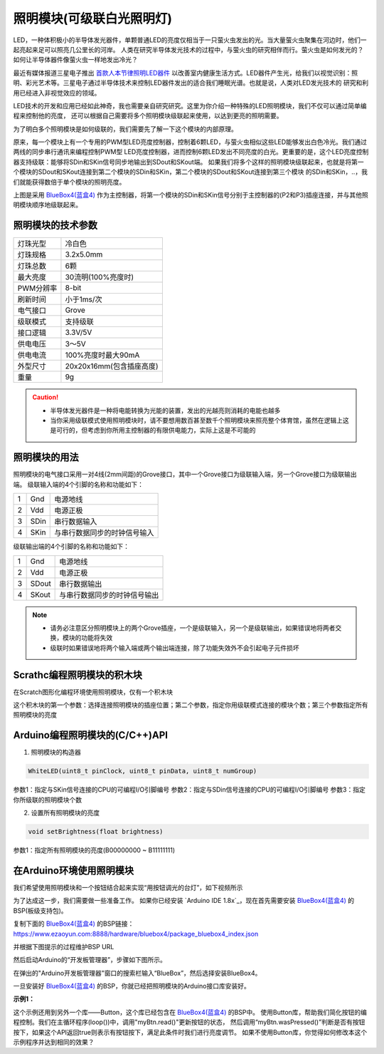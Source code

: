 .. _Grove_A7_WhiteLightingModule:

======================
照明模块(可级联白光照明灯)
======================

LED，一种体积极小的半导体发光器件，单颗普通LED的亮度仅相当于一只萤火虫发出的光。当大量萤火虫聚集在河边时，他们一起亮起来足可以照亮几公里长的河岸。
人类在研究半导体发光技术的过程中，与萤火虫的研究相伴而行。萤火虫是如何发光的？如何让半导体器件像萤火虫一样地发出冷光？

.. image:: ../_static/images/GroveModules/Grove_A7_WhiteLightingModule/WhiteLightingModule_0.jpg
    :align: center 

.. _首款人本节律照明LED器件: https://www.ledinside.cn/products/20200312-47174.html

最近有媒体报道三星电子推出 `首款人本节律照明LED器件`_ 以改善室内健康生活方式。LED器件产生光，给我们以视觉识别：照明、彩光艺术等。三星电子通过半导体技术来控制LED器件发出的适合我们睡眠光谱。也就是说，人类对LED发光技术的
研究和利用已经进入非视觉效应的领域。

LED技术的开发和应用已经如此神奇，我也需要亲自研究研究。这里为你介绍一种特殊的LED照明模块，我们不仅可以通过简单编程来控制他的亮度，
还可以根据自己需要将多个照明模块级联起来使用，以达到更亮的照明需要。

.. image:: ../_static/images/GroveModules/Grove_A7_WhiteLightingModule/WhiteLightingModule_1.jpg
    :align: center 

为了明白多个照明模块是如何级联的，我们需要先了解一下这个模块的内部原理。

.. image:: ../_static/images/GroveModules/Grove_A7_WhiteLightingModule/WhiteLightingModule_2.jpg
    :align: center 

原来，每一个模块上有一个专用的PWM型LED亮度控制器，控制着6颗LED，与萤火虫相似这些LED能够发出白色冷光。我们通过两线的同步串行通讯来编程控制PWM型
LED亮度控制器，进而控制6颗LED发出不同亮度的白光。更重要的是，这个LED亮度控制器支持级联：能够将SDin和SKin信号同步地输出到SDout和SKout端。
如果我们将多个这样的照明模块级联起来，也就是将第一个模块的SDout和SKout连接到第二个模块的SDin和SKin，第二个模块的SDout和SKout连接到第三个模块
的SDin和SKin，..，我们就能获得数倍于单个模块的照明亮度。

.. image:: ../_static/images/GroveModules/Grove_A7_WhiteLightingModule/WhiteLightingModule_3.jpg
    :align: center 

上图是采用 `BlueBox4(蓝盒4)`_ 作为主控制器，将第一个模块的SDin和SKin信号分别于主控制器的(P2和P3)插座连接，并与其他照明模块顺序地级联起来。

.. _应用示例1: https://www.ezaoyun.com/project/cppBlockly_detail/2784
.. _易造云平台: https://www.ezaoyun.com/
.. _Scratch: https://www.ezaoyun.com:6363/
.. _BlueBox4(蓝盒4): http://www.hibottoy.com/blueBox.html



照明模块的技术参数
===============

==========  ==========
灯珠光型      冷白色
灯珠规格      3.2x5.0mm
灯珠总数      6颗
最大亮度      30流明(100%亮度时)
PWM分辨率     8-bit
刷新时间      小于1ms/次
电气接口      Grove
级联模式      支持级联
接口逻辑      3.3V/5V
供电电压      3～5V
供电电流      100%亮度时最大90mA
外型尺寸      20x20x16mm(包含插座高度)
重量         9g
==========  ==========

.. caution:: 
 * 半导体发光器件是一种将电能转换为光能的装置，发出的光越亮则消耗的电能也越多
 * 当你采用级联模式使用照明模块时，请不要想用数百甚至数千个照明模块来照亮整个体育馆，虽然在逻辑上这是可行的，但考虑到你所用主控制器的有限供电能力，实际上这是不可能的


照明模块的用法
=============

照明模块的电气接口采用一对4线(2mm间距)的Grove接口，其中一个Grove接口为级联输入端，另一个Grove接口为级联输出端。
级联输入端的4个引脚的名称和功能如下：

========  ========  ========
1         Gnd       电源地线
2         Vdd       电源正极
3         SDin      串行数据输入
4         SKin      与串行数据同步的时钟信号输入
========  ========  ========

级联输出端的4个引脚的名称和功能如下：

========  ========  ========
1         Gnd       电源地线
2         Vdd       电源正极
3         SDout     串行数据输出
4         SKout     与串行数据同步的时钟信号输出
========  ========  ========

.. note::
 * 请务必注意区分照明模块上的两个Grove插座，一个是级联输入，另一个是级联输出，如果错误地将两者交换，模块的功能将失效
 * 级联时如果错误地将两个输入端或两个输出端连接，除了功能失效外不会引起电子元件损坏


Scrathc编程照明模块的积木块
========================

在Scratch图形化编程环境使用照明模块，仅有一个积木块

.. image:: ../_static/images/GroveModules/Grove_A7_WhiteLightingModule/Scratch_0.png
    :align: center 

这个积木块的第一个参数：选择连接照明模块的插座位置；第二个参数，指定你用级联模式连接的模块个数；第三个参数指定所有照明模块的亮度


Arduino编程照明模块的(C/C++)API
=============================

1. 照明模块的构造器

.. code-block::

    WhiteLED(uint8_t pinClock, uint8_t pinData, uint8_t numGroup)

参数1：指定与SKin信号连接的CPU的可编程I/O引脚编号
参数2：指定与SDin信号连接的CPU的可编程I/O引脚编号
参数3：指定你所级联的照明模块个数

2. 设置所有照明模块的亮度

.. code-block::

    void setBrightness(float brightness)

参数1：指定所有照明模块的亮度(B00000000 ~ B11111111)


在Arduino环境使用照明模块
======================

我们希望使用照明模块和一个按钮结合起来实现“用按钮调光的台灯”，如下视频所示

.. .. image:: ../_static/video/GroveModules/Grove_A7_WhiteLightingModule/Circular11xRGBModule_1.MP4
..     :align: center 

为了达成这一步，我们需要做一些准备工作。
如果你已经安装 `Arduino IDE 1.8x`_，现在首先需要安装 `BlueBox4(蓝盒4)`_ 的BSP(板级支持包)。

复制下面的 `BlueBox4(蓝盒4)`_ 的BSP链接：
https://www.ezaoyun.com:8888/hardware/bluebox4/package_bluebox4_index.json

并根据下图提示的过程维护BSP URL 

.. image:: ../_static/images/GroveModules/Grove_S16_UltrasonicDistanceMeasuringModule/Install_BB4_BSP_1.jpeg
    :align: center

然后启动Arduino的“开发板管理器”，步骤如下图所示。

.. image:: ../_static/images/GroveModules/Grove_S16_UltrasonicDistanceMeasuringModule/Install_BB4_BSP_2.jpeg
    :align: center

在弹出的"Arduino开发板管理器"窗口的搜索栏输入“BlueBox”，然后选择安装BlueBox4。

.. image:: ../_static/images/GroveModules/Grove_S16_UltrasonicDistanceMeasuringModule/Install_BB4_BSP_3.jpeg
    :align: center

一旦安装好 `BlueBox4(蓝盒4)`_ 的BSP，你就已经把照明模块的Arduino接口库安装好。

**示例1：**

.. code-block::
    :linenos:

    #include <WhiteLEDs_ESP.h>
    WhiteLED wled=WhiteLED(P4, P5, 1);
    #include <Button_ESP.h>
    Button myBtn = Button(BUILTIN_BTN, true, 10);
    float bright=1.0;
    void setup() {
        pinMode(BTN_BUILTIN, INPUT);
        bright=0.5;
        wled.setBrightness(bright);
    }
    void loop() {
        myBtn.read();
        if ( myBtn.wasPressed() ) {
                bright -= 0.1;
            if (bright < 0.1) {
                bright = 1.0;
            }
            wled.setBrightness(bright);
        }
    }

这个示例还用到另外一个库——Button，这个库已经包含在 `BlueBox4(蓝盒4)`_ 的BSP中。
使用Button库，帮助我们简化按钮的编程控制。我们在主循环程序(loop())中，调用"myBtn.read()"更新按钮的状态，
然后调用“myBtn.wasPressed()”判断是否有按钮按下，如果这个API返回true则表示有按钮按下，满足此条件时我们进行亮度调节。
如果不使用Button库，你觉得如何修改本这个示例程序并达到相同的效果？